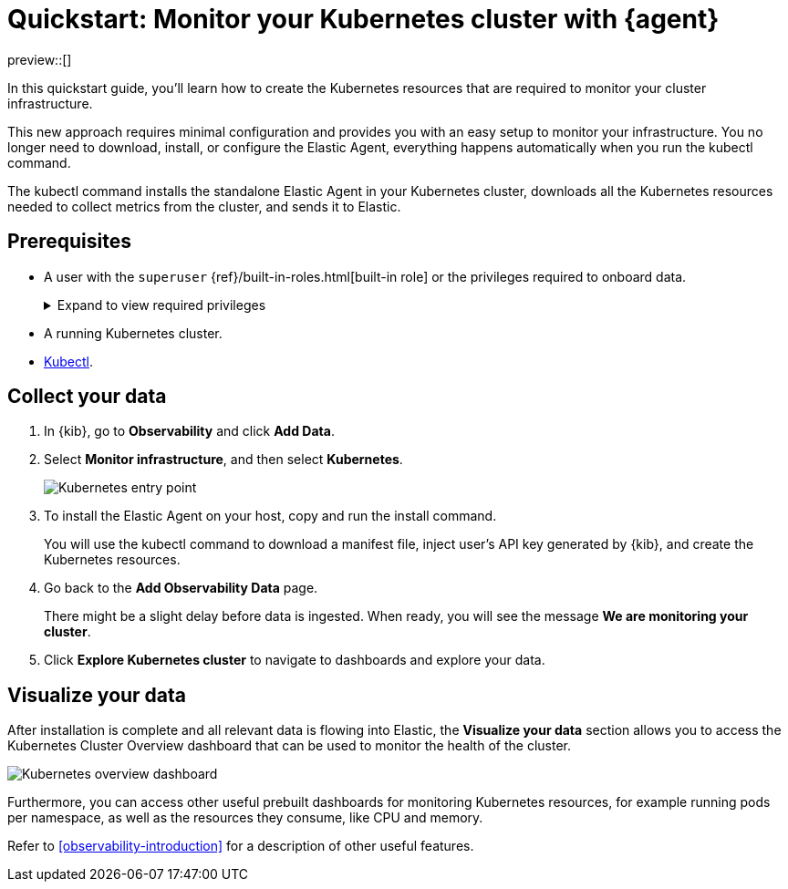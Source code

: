 [[monitor-k8s-logs-metrics-with-elastic-agent]]
= Quickstart: Monitor your Kubernetes cluster with {agent}

preview::[]

In this quickstart guide, you'll learn how to create the Kubernetes resources that are required to monitor your cluster infrastructure.

This new approach requires minimal configuration and provides you with an easy setup to monitor your infrastructure. You no longer need to download, install, or configure the Elastic Agent, everything happens automatically when you run the kubectl command.

The kubectl command installs the standalone Elastic Agent in your Kubernetes cluster, downloads all the Kubernetes resources needed to collect metrics from the cluster, and sends it to Elastic.

[discrete]
== Prerequisites

* A user with the `superuser` {ref}/built-in-roles.html[built-in role] or the privileges required to onboard data.
+
[%collapsible]
.Expand to view required privileges
====
* {ref}/security-privileges.html#privileges-list-cluster[**Cluster**]: `['monitor', 'manage_own_api_key']`
* {ref}/security-privileges.html#privileges-list-indices[**Index**]: `{ names: ['logs-*-*', 'metrics-*-*'], privileges: ['auto_configure', 'create_doc'] }`
* {kibana-ref}/kibana-privileges.html[**Kibana**]: `{ spaces: ['*'], feature: { fleet: ['all'], fleetv2: ['all'] } }`
====
* A running Kubernetes cluster.
* https://kubernetes.io/docs/reference/kubectl/[Kubectl].

[discrete]
== Collect your data

.  In {kib}, go to **Observability** and click **Add Data**.

. Select **Monitor infrastructure**, and then select **Kubernetes**.
+
[role="screenshot"]
image::images/quickstart-k8s-entry-point.png[Kubernetes entry point]

. To install the Elastic Agent on your host, copy and run the install command.
+
You will use the kubectl command to download a manifest file, inject user's API key generated by {kib}, and create the Kubernetes resources.

. Go back to the **Add Observability Data** page.
+
There might be a slight delay before data is ingested. When ready, you will see the message **We are monitoring your cluster**.

. Click **Explore Kubernetes cluster** to navigate to dashboards and explore your data.

[discrete]
== Visualize your data

After installation is complete and all relevant data is flowing into Elastic,
the **Visualize your data** section allows you to access the Kubernetes Cluster Overview dashboard that can be used to monitor the health of the cluster.

[role="screenshot"]
image::images/quickstart-k8s-overview.png[Kubernetes overview dashboard]

Furthermore, you can access other useful prebuilt dashboards for monitoring Kubernetes resources, for example running pods per namespace, as well as the resources they consume, like CPU and memory.

Refer to <<observability-introduction>> for a description of other useful features.
